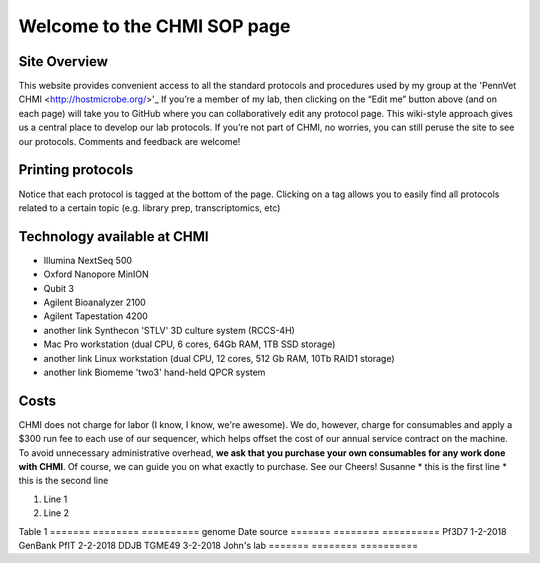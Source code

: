 =============================
Welcome to the CHMI SOP page
=============================

Site Overview
=============

This website provides convenient access to all the standard protocols and procedures used by my group at the 'PennVet CHMI <http://hostmicrobe.org/>'_ If you’re a member of my lab, then clicking on the “Edit me” button above (and on each page) will take you to GitHub where you can collaboratively edit any protocol page. This wiki-style approach gives us a central place to develop our lab protocols. If you’re not part of CHMI, no worries, you can still peruse the site to see our protocols. Comments and feedback are welcome!

Printing protocols
==================
Notice that each protocol is tagged at the bottom of the page. Clicking on a tag allows you to easily find all protocols related to a certain topic (e.g. library prep, transcriptomics, etc)

Technology available at CHMI
============================
+ Illumina NextSeq 500
+ Oxford Nanopore MinION
+ Qubit 3
+ Agilent Bioanalyzer 2100
+ Agilent Tapestation 4200
+ another link Synthecon 'STLV' 3D culture system (RCCS-4H)
+ Mac Pro workstation (dual CPU, 6 cores, 64Gb RAM, 1TB SSD storage)
+ another link Linux workstation (dual CPU, 12 cores, 512 Gb RAM, 10Tb RAID1 storage)
+ another link Biomeme 'two3' hand-held QPCR system

Costs
=====
CHMI does not charge for labor (I know, I know, we're awesome). We do, however, charge for consumables and apply a $300 run fee to each use of our sequencer, which helps offset the cost of our annual service contract on the machine. To avoid unnecessary administrative overhead, **we ask that you purchase your own consumables for any work done with CHMI**. Of course, we can guide you on what exactly to purchase. See our
Cheers!
Susanne
* this is the first line
* this is the second line

#. Line 1
#. Line 2

Table 1
=======   ========   ==========
genome    Date       source
=======   ========   ==========
Pf3D7     1-2-2018   GenBank
PfIT      2-2-2018   DDJB
TGME49    3-2-2018   John's lab
=======   ========   ==========
